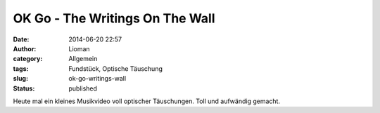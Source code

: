 OK Go - The Writings On The Wall
################################
:date: 2014-06-20 22:57
:author: Lioman
:category: Allgemein
:tags: Fundstück, Optische Täuschung
:slug: ok-go-writings-wall
:status: published

Heute mal ein kleines Musikvideo voll optischer Täuschungen. Toll und
aufwändig gemacht.

.. youtube::  m86ae_e_ptU
    :class: youtube-16x9
